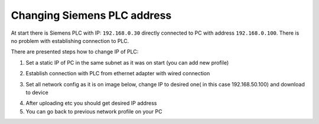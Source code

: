 Changing  Siemens PLC address
=============================

At start there is Siemens PLC with IP: ``192.168.0.30`` directly connected to PC with address ``192.168.0.100``. There is no problem with establishing connection to PLC.

There are presented steps how to change IP of PLC:

1. Set a static IP of PC in the same subnet as it was on start (you can add new profile)

.. image:: ./static_ip_config_linux.png
   
2. Establish connection with PLC from ethernet adapter with wired connection

.. image:: ./wired_adapter.png


3. Set all network config as it is on image below, change IP to desired one( in this case 192.168.50.100) and download to device

.. image:: ./network_config_plc.PNG

4. After uploading etc you should get desired IP address
5. You can go back to previous network profile on your PC 
